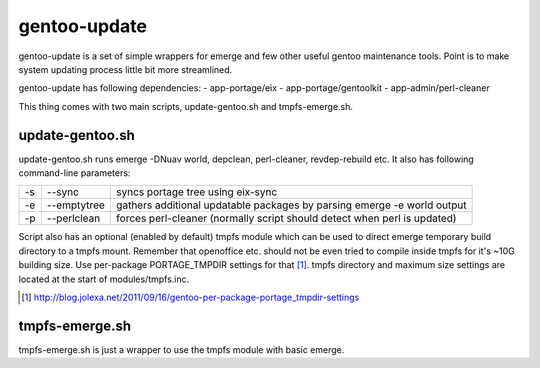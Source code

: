 =============
gentoo-update
=============

gentoo-update is a set of simple wrappers for emerge and few other useful gentoo maintenance tools. Point is to make system updating process little bit more streamlined.

gentoo-update has following dependencies:
- app-portage/eix
- app-portage/gentoolkit
- app-admin/perl-cleaner

This thing comes with two main scripts, update-gentoo.sh and tmpfs-emerge.sh.

----------------
update-gentoo.sh
----------------

update-gentoo.sh runs emerge -DNuav world, depclean, perl-cleaner, revdep-rebuild etc. It also has following command-line parameters:

======  ===============  ==========================================================================
  -s      --sync         syncs portage tree using eix-sync
  -e      --emptytree    gathers additional updatable packages by parsing emerge -e world output
  -p      --perlclean    forces perl-cleaner (normally script should detect when perl is updated)
======  ===============  ==========================================================================

Script also has an optional (enabled by default) tmpfs module which can be used to direct emerge temporary build directory to a tmpfs mount. Remember that openoffice etc. should not be even tried to compile inside tmpfs for it's ~10G building size. Use per-package PORTAGE_TMPDIR settings for that [#per-package-tmpdir]_. tmpfs directory and maximum size settings are located at the start of modules/tmpfs.inc.

.. [#per-package-tmpdir] http://blog.jolexa.net/2011/09/16/gentoo-per-package-portage_tmpdir-settings

---------------
tmpfs-emerge.sh
---------------

tmpfs-emerge.sh is just a wrapper to use the tmpfs module with basic emerge.

